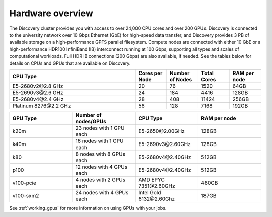 .. _hardware_overview:

******************
Hardware overview
******************
The Discovery cluster provides you with access to over 24,000 CPU cores and over 200 GPUs. Discovery is connected
to the university network over 10 Gbps Ethernet (GbE) for high-speed data transfer, and Discovery
provides 3 PB of available storage on a high-performance GPFS parallel filesystem.
Compute nodes are connected with either 10 GbE or a high-performance HDR100 InfiniBand (IB) interconnect
running at 100 Gbps, supporting all types and scales of computational workloads.
Full HDR IB connections (200 Gbps) are also available, if needed.
See the tables below for details on CPUs and GPUs that are available on Discovery.

.. list-table::
  :widths: 40 10 10 10 10
  :header-rows: 1

  * - CPU Type
    - Cores per Node
    - Number of Nodes
    - Total Cores
    - RAM per node
  * - E5-2680v2\@\2.8 GHz
    - 20
    - 76
    - 1520
    - 64GB
  * - E5-2690v3\@\2.6 GHz
    - 24
    - 184
    - 4416
    - 128GB
  * - E5-2680v4\@\2.4 GHz
    - 28
    - 408
    - 11424
    - 256GB
  * - Platinum 8276\@\2.2 GHz
    - 56
    - 128
    - 7168
    - 192GB

.. list-table::
  :widths: 40 40 40 40
  :header-rows: 1

  * - GPU Type
    - Number of nodes/GPUs
    - CPU Type
    - RAM per node
  * - k20m
    - 23 nodes with 1 GPU each
    - E5-2650\@\2.00GHz
    - 128GB
  * - k40m
    - 16 nodes with 1 GPU each
    - E5-2690v3\@\2.60GHz
    - 128GB
  * - k80
    - 8 nodes with 8 GPUs each
    - E5-2680v4\@\2.40GHz
    - 512GB
  * - p100
    - 12 nodes with 4 GPUs each
    - E5-2680v4\@\2.40GHz
    - 512GB
  * - v100-pcie
    - 4 nodes with 2 GPUs each
    - AMD EPYC 7351\@\2.60GHz
    - 480GB
  * - v100-sxm2
    - 24 nodes with 4 GPUs each
    - Intel Gold 6132\@\2.60Ghz
    - 187GB

See :ref:`working_gpus` for more information on using GPUs with your jobs.    
